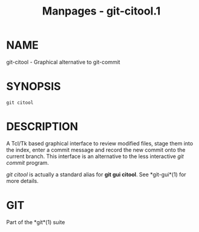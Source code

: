 #+TITLE: Manpages - git-citool.1
* NAME
git-citool - Graphical alternative to git-commit

* SYNOPSIS
#+begin_example
git citool
#+end_example

* DESCRIPTION
A Tcl/Tk based graphical interface to review modified files, stage them
into the index, enter a commit message and record the new commit onto
the current branch. This interface is an alternative to the less
interactive /git commit/ program.

/git citool/ is actually a standard alias for *git gui citool*. See
*git-gui*(1) for more details.

* GIT
Part of the *git*(1) suite
